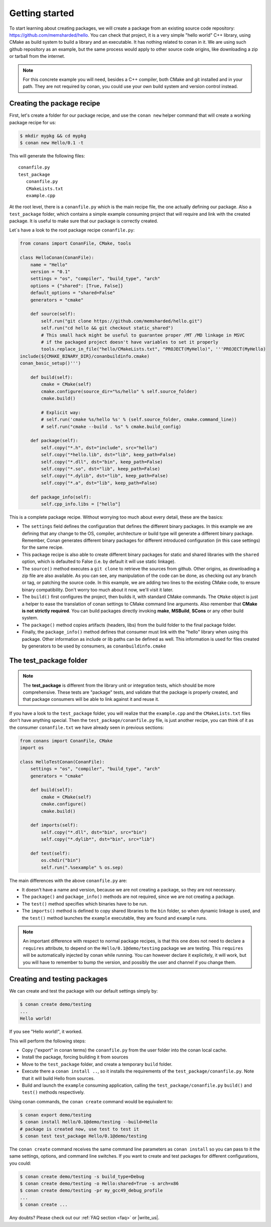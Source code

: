 .. _packaging_getting_started:

Getting started
================

To start learning about creating packages, we will create a package from an existing source code repository:
https://github.com/memsharded/hello. You can check that project, it is a very simple "hello world" C++ library,
using CMake as build system to build a library and an executable. It has nothing related to conan in it.
We are using such github repository as an example, but the same process would apply to other source code origins,
like downloading a zip or tarball from the internet.

.. note::

    For this concrete example you will need, besides a C++ compiler, both CMake and git installed and in your path.
    They are not required by conan, you could use your own build system and version control instead.


Creating the package recipe
-----------------------------

First, let's create a folder for our package recipe, and use the ``conan new`` helper command that will create
a working package recipe for us:

.. code-block:: bash

   $ mkdir mypkg && cd mypkg
   $ conan new Hello/0.1 -t


This will generate the following files:

::

   conanfile.py
   test_package
      conanfile.py
      CMakeLists.txt
      example.cpp


At the root level, there is a ``conanfile.py`` which is the main recipe file, the one actually defining our package.
Also a ``test_package`` folder, which contains a simple example consuming project that will require
and link with the created package. It is useful to make sure that our package is correctly created.

Let`s have a look to the root package recipe ``conanfile.py``:

.. code-block:: python

    from conans import ConanFile, CMake, tools

    class HelloConan(ConanFile):
        name = "Hello"
        version = "0.1"
        settings = "os", "compiler", "build_type", "arch"
        options = {"shared": [True, False]}
        default_options = "shared=False"
        generators = "cmake"

        def source(self):
            self.run("git clone https://github.com/memsharded/hello.git")
            self.run("cd hello && git checkout static_shared")
            # This small hack might be useful to guarantee proper /MT /MD linkage in MSVC
            # if the packaged project doesn't have variables to set it properly
            tools.replace_in_file("hello/CMakeLists.txt", "PROJECT(MyHello)", '''PROJECT(MyHello)
    include(${CMAKE_BINARY_DIR}/conanbuildinfo.cmake)
    conan_basic_setup()''')

        def build(self):
            cmake = CMake(self)
            cmake.configure(source_dir="%s/hello" % self.source_folder)
            cmake.build()

            # Explicit way:
            # self.run('cmake %s/hello %s' % (self.source_folder, cmake.command_line))
            # self.run("cmake --build . %s" % cmake.build_config)

        def package(self):
            self.copy("*.h", dst="include", src="hello")
            self.copy("*hello.lib", dst="lib", keep_path=False)
            self.copy("*.dll", dst="bin", keep_path=False)
            self.copy("*.so", dst="lib", keep_path=False)
            self.copy("*.dylib", dst="lib", keep_path=False)
            self.copy("*.a", dst="lib", keep_path=False)

        def package_info(self):
            self.cpp_info.libs = ["hello"]



This is a complete package recipe. Without worrying too much about every detail, these are the basics:

* The ``settings`` field defines the configuration that defines the different binary packages.
  In this example we are defining that any change to the OS, compiler, architecture or build type will
  generate a different binary package. Remember, Conan generates different binary packages for different
  introduced configuration (in this case settings) for the same recipe.

* This package recipe is also able to create different binary packages for static and shared libraries
  with the ``shared`` option, which is defaulted to False (i.e. by default it will use static linkage).

* The ``source()`` method executes a ``git clone`` to retrieve the sources from github.
  Other origins, as downloading a zip file are also available. As you can see, any manipulation of the
  code can be done, as checking out any branch or tag, or patching the source code. In this example,
  we are adding two lines to the existing CMake code, to ensure binary compatibility. Don't worry too
  much about it now, we'll visit it later.

* The ``build()`` first configures the project, then builds it, with standard CMake commands.
  The ``CMake`` object is just a helper to ease the translation of conan settings to CMake command line
  arguments. Also remember that **CMake is not strictly required**. You can build packages directly
  invoking **make**, **MSBuild**, **SCons** or any other build system.

* The ``package()`` method copies artifacts (headers, libs) from the build folder to the final package folder. 

* Finally, the ``package_info()`` method defines that consumer must link with the "hello" library
  when using this package. Other information as include or lib paths can be defined as well.
  This information is used for files created by generators to be used by consumers, as ``conanbuildinfo.cmake``



The test_package folder
-----------------------

.. note::

   The **test_package** is different from the library unit or integration tests, which should be more
   comprehensive. These tests are "package" tests, and validate that the package is properly
   created, and that package consumers will be able to link against it and reuse it.

If you have a look to the ``test_package`` folder, you will realize that the ``example.cpp`` and the
``CMakeLists.txt`` files don't have anything special. Then the ``test_package/conanfile.py`` file,
is just another recipe, you can think of it as the consumer ``conanfile.txt`` we have already seen
in previous sections:


.. code-block:: python

    from conans import ConanFile, CMake
    import os

    class HelloTestConan(ConanFile):
        settings = "os", "compiler", "build_type", "arch"
        generators = "cmake"

        def build(self):
            cmake = CMake(self)
            cmake.configure()
            cmake.build()

        def imports(self):
            self.copy("*.dll", dst="bin", src="bin")
            self.copy("*.dylib*", dst="bin", src="lib")

        def test(self):
            os.chdir("bin")
            self.run(".%sexample" % os.sep)

The main differences with the above ``conanfile.py`` are:

- It doesn't have a name and version, because we are not creating a package, so they are not necessary.
- The ``package()`` and ``package_info()`` methods are not required, since we are not creating a package.
- The ``test()`` method specifies which binaries have to be run.
- The ``imports()`` method is defined to copy shared libraries to the ``bin`` folder, so when dynamic
  linkage is used, and the ``test()`` method launches the ``example`` executable, they are found and ``example`` runs.

.. note::

    An important difference with respect to normal package recipes, is that this one does not need to declare a
    ``requires`` attribute, to depend on the ``Hello/0.1@demo/testing`` package we are testing. This ``requires``
    will be automatically injected by conan while running. You can however declare it explicitely, it will work,
    but you will have to remember to bump the version, and possibly the user and channel if you change them.


.. _creating_and_testing_packages:

Creating and testing packages
-------------------------------

We can create and test the package with our default settings simply by:

.. code-block:: bash

   $ conan create demo/testing
   ...
   Hello world!


If you see "Hello world!", it worked.

This will perform the following steps:

- Copy ("export" in conan terms) the ``conanfile.py`` from the user folder into the conan local cache.
- Install the package, forcing building it from sources
- Move to the ``test_package`` folder, and create a temporary ``build`` folder.
- Execute there a ``conan install ..``, so it installs the requirements of the ``test_package/conanfile.py``.
  Note that it will build Hello from sources.
- Build and launch the ``example`` consuming application, calling the ``test_package/conanfile.py`` ``build()`` and
  ``test()`` methods respectively.

Using conan commands, the ``conan create`` command would be equivalent to:

.. code-block:: bash

    $ conan export demo/testing
    $ conan install Hello/0.1@demo/testing --build=Hello
    # package is created now, use test to test it
    $ conan test test_package Hello/0.1@demo/testing

   
The ``conan create`` command receives the same command line parameters as ``conan install`` so you
can pass to it the same settings, options, and command line switches. If you want to create and test
packages for different configurations, you could:

.. code-block:: bash

   $ conan create demo/testing -s build_type=Debug
   $ conan create demo/testing -o Hello:shared=True -s arch=x86
   $ conan create demo/testing -pr my_gcc49_debug_profile
   ...
   $ conan create ...


Any doubts? Please check out our :ref:`FAQ section <faq>` or |write_us|.


.. |write_us| raw:: html

   <a href="mailto:info@conan.io" target="_blank">write us</a>
